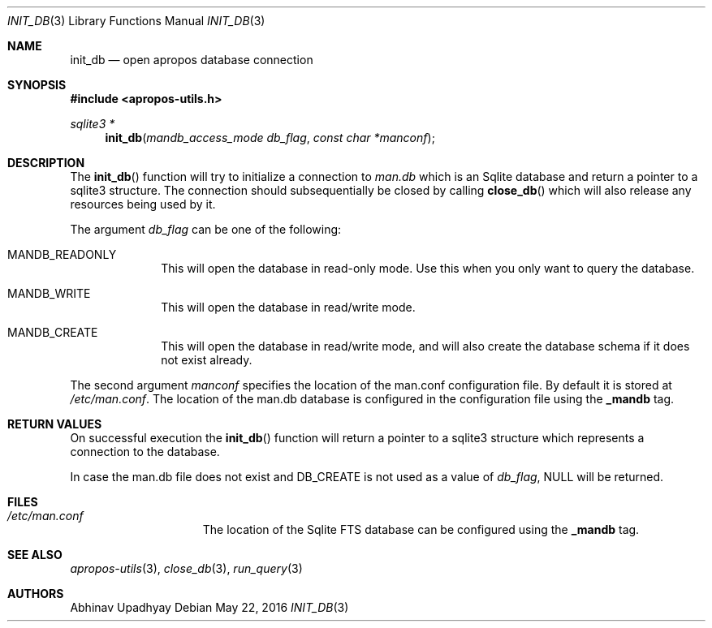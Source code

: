 .\" $NetBSD: init_db.3,v 1.2 2012/10/06 15:33:59 wiz Exp $
.\"
.\" Copyright (c) 2011 Abhinav Upadhyay <er.abhinav.upadhyay@gmail.com>
.\" All rights reserved.
.\"
.\" This code was developed as part of Google's Summer of Code 2011 program.
.\"
.\" Redistribution and use in source and binary forms, with or without
.\" modification, are permitted provided that the following conditions
.\" are met:
.\"
.\" 1. Redistributions of source code must retain the above copyright
.\"    notice, this list of conditions and the following disclaimer.
.\" 2. Redistributions in binary form must reproduce the above copyright
.\"    notice, this list of conditions and the following disclaimer in
.\"    the documentation and/or other materials provided with the
.\"    distribution.
.\"
.\" THIS SOFTWARE IS PROVIDED BY THE COPYRIGHT HOLDERS AND CONTRIBUTORS
.\" ``AS IS'' AND ANY EXPRESS OR IMPLIED WARRANTIES, INCLUDING, BUT NOT
.\" LIMITED TO, THE IMPLIED WARRANTIES OF MERCHANTABILITY AND FITNESS
.\" FOR A PARTICULAR PURPOSE ARE DISCLAIMED.  IN NO EVENT SHALL THE
.\" COPYRIGHT HOLDERS OR CONTRIBUTORS BE LIABLE FOR ANY DIRECT, INDIRECT,
.\" INCIDENTAL, SPECIAL, EXEMPLARY OR CONSEQUENTIAL DAMAGES (INCLUDING,
.\" BUT NOT LIMITED TO, PROCUREMENT OF SUBSTITUTE GOODS OR SERVICES;
.\" LOSS OF USE, DATA, OR PROFITS; OR BUSINESS INTERRUPTION) HOWEVER CAUSED
.\" AND ON ANY THEORY OF LIABILITY, WHETHER IN CONTRACT, STRICT LIABILITY,
.\" OR TORT (INCLUDING NEGLIGENCE OR OTHERWISE) ARISING IN ANY WAY OUT
.\" OF THE USE OF THIS SOFTWARE, EVEN IF ADVISED OF THE POSSIBILITY OF
.\" SUCH DAMAGE.
.\"
.Dd May 22, 2016
.Dt INIT_DB 3
.Os
.Sh NAME
.Nm init_db
.Nd open apropos database connection
.Sh SYNOPSIS
.In apropos-utils.h
.Ft sqlite3 *
.Fn init_db "mandb_access_mode db_flag" "const char *manconf"
.Sh DESCRIPTION
The
.Fn init_db
function will try to initialize a connection to
.Pa man.db
which is an
Sqlite database and return a pointer to a sqlite3 structure.
The connection should subsequentially be closed by calling
.Fn close_db
which will also release any resources being used by it.
.Pp
The argument
.Fa db_flag
can be one of the following:
.Bl -hang -width -compact
.It Dv MANDB_READONLY
This will open the database in read-only mode.
Use this when you only want to query the database.
.It Dv MANDB_WRITE
This will open the database in read/write mode.
.It Dv MANDB_CREATE
This will open the database in read/write mode, and will also create
the database schema if it does not exist already.
.El
.Pp
The second argument
.Fa manconf
specifies the location of the man.conf configuration file.
By default it is stored at
.Pa /etc/man.conf .
The location of the man.db database is configured in the configuration file
using the
.Cd _mandb
tag.
.Sh RETURN VALUES
On successful execution the
.Fn init_db
function will return a pointer to a sqlite3 structure which represents
a connection to the database.
.Pp
In case the man.db file does not exist and
.Dv DB_CREATE
is not used as a value of
.Fa db_flag ,
.Dv NULL
will be returned.
.Sh FILES
.Bl -hang -width /etc/man.conf -compact
.It Pa /etc/man.conf
The location of the Sqlite FTS database can be configured using the
.Cd _mandb
tag.
.El
.Sh SEE ALSO
.Xr apropos-utils 3 ,
.Xr close_db 3 ,
.Xr run_query 3
.Sh AUTHORS
.An Abhinav Upadhyay
